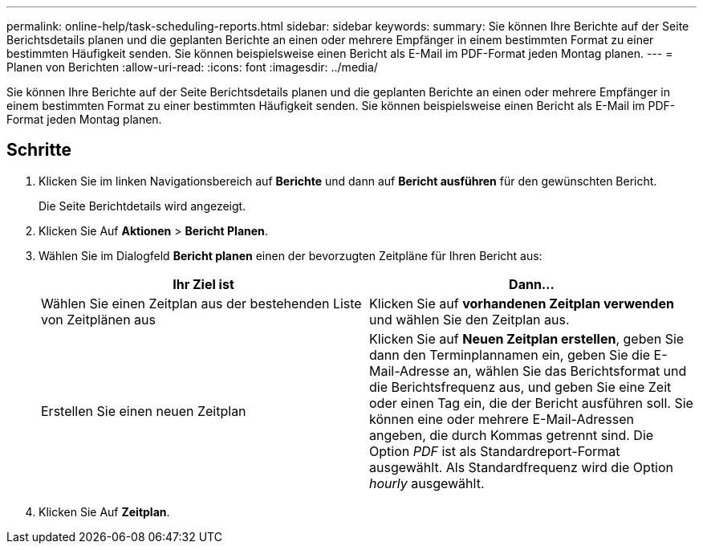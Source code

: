 ---
permalink: online-help/task-scheduling-reports.html 
sidebar: sidebar 
keywords:  
summary: Sie können Ihre Berichte auf der Seite Berichtsdetails planen und die geplanten Berichte an einen oder mehrere Empfänger in einem bestimmten Format zu einer bestimmten Häufigkeit senden. Sie können beispielsweise einen Bericht als E-Mail im PDF-Format jeden Montag planen. 
---
= Planen von Berichten
:allow-uri-read: 
:icons: font
:imagesdir: ../media/


[role="lead"]
Sie können Ihre Berichte auf der Seite Berichtsdetails planen und die geplanten Berichte an einen oder mehrere Empfänger in einem bestimmten Format zu einer bestimmten Häufigkeit senden. Sie können beispielsweise einen Bericht als E-Mail im PDF-Format jeden Montag planen.



== Schritte

. Klicken Sie im linken Navigationsbereich auf *Berichte* und dann auf *Bericht ausführen* für den gewünschten Bericht.
+
Die Seite Berichtdetails wird angezeigt.

. Klicken Sie Auf *Aktionen* > *Bericht Planen*.
. Wählen Sie im Dialogfeld *Bericht planen* einen der bevorzugten Zeitpläne für Ihren Bericht aus:
+
|===
| Ihr Ziel ist | Dann... 


 a| 
Wählen Sie einen Zeitplan aus der bestehenden Liste von Zeitplänen aus
 a| 
Klicken Sie auf *vorhandenen Zeitplan verwenden* und wählen Sie den Zeitplan aus.



 a| 
Erstellen Sie einen neuen Zeitplan
 a| 
Klicken Sie auf *Neuen Zeitplan erstellen*, geben Sie dann den Terminplannamen ein, geben Sie die E-Mail-Adresse an, wählen Sie das Berichtsformat und die Berichtsfrequenz aus, und geben Sie eine Zeit oder einen Tag ein, die der Bericht ausführen soll. Sie können eine oder mehrere E-Mail-Adressen angeben, die durch Kommas getrennt sind. Die Option _PDF_ ist als Standardreport-Format ausgewählt. Als Standardfrequenz wird die Option _hourly_ ausgewählt.

|===
. Klicken Sie Auf *Zeitplan*.

